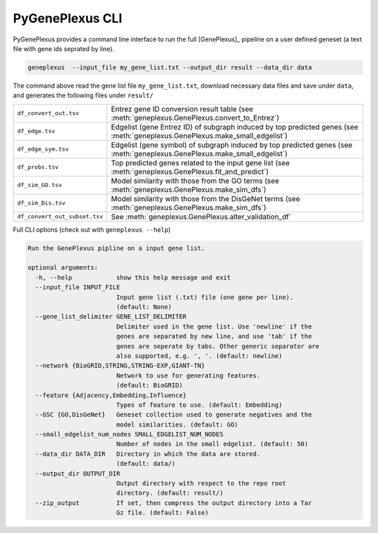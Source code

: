 PyGenePlexus CLI
================

PyGenePlexus provides a command line interface to run the full [GenePlexus]_
pipeline on a user defined geneset (a text file with gene ids seprated by line).

.. code-block:: bash

   geneplexus  --input_file my_gene_list.txt --output_dir result --data_dir data

The command above read the gene list file ``my_gene_list.txt``, download necessary
data files and save under ``data``, and generates the following files under ``result/``

============================= ====================================================================
``df_convert_out.tsv``        Entrez gene ID conversion result table
                              (see :meth:`geneplexus.GenePlexus.convert_to_Entrez`)
``df_edge.tsv``               Edgelist (gene Entrez ID) of subgraph induced by top predicted genes
                              (see :meth:`geneplexus.GenePlexus.make_small_edgelist`)
``df_edge_sym.tsv``           Edgelist (gene symbol) of subgraph induced by top predicted genes
                              (see :meth:`geneplexus.GenePlexus.make_small_edgelist`)
``df_probs.tsv``              Top predicted genes related to the input gene list
                              (see :meth:`geneplexus.GenePlexus.fit_and_predict`)
``df_sim_GO.tsv``             Model similarity with those from the GO terms
                              (see :meth:`geneplexus.GenePlexus.make_sim_dfs`)
``df_sim_Dis.tsv``            Model similarity with those from the DisGeNet terms
                              (see :meth:`geneplexus.GenePlexus.make_sim_dfs`)
``df_convert_out_subset.tsv`` See :meth:`geneplexus.GenePlexus.alter_validation_df`
============================= ====================================================================

Full CLI options (check out with ``geneplexus --help``)

.. code-block:: text

    Run the GenePlexus pipline on a input gene list.

    optional arguments:
      -h, --help            show this help message and exit
      --input_file INPUT_FILE
                            Input gene list (.txt) file (one gene per line).
                            (default: None)
      --gene_list_delimiter GENE_LIST_DELIMITER
                            Delimiter used in the gene list. Use 'newline' if the
                            genes are separated by new line, and use 'tab' if the
                            genes are seperate by tabs. Other generic separator are
                            also supported, e.g. ', '. (default: newline)
      --network {BioGRID,STRING,STRING-EXP,GIANT-TN}
                            Network to use for generating features.
                            (default: BioGRID)
      --feature {Adjacency,Embedding,Influence}
                            Types of feature to use. (default: Embedding)
      --GSC {GO,DisGeNet}   Geneset collection used to generate negatives and the
                            model similarities. (default: GO)
      --small_edgelist_num_nodes SMALL_EDGELIST_NUM_NODES
                            Number of nodes in the small edgelist. (default: 50)
      --data_dir DATA_DIR   Directory in which the data are stored.
                            (default: data/)
      --output_dir OUTPUT_DIR
                            Output directory with respect to the repo root
                            directory. (default: result/)
      --zip_output          If set, then compress the output directory into a Tar
                            Gz file. (default: False)

